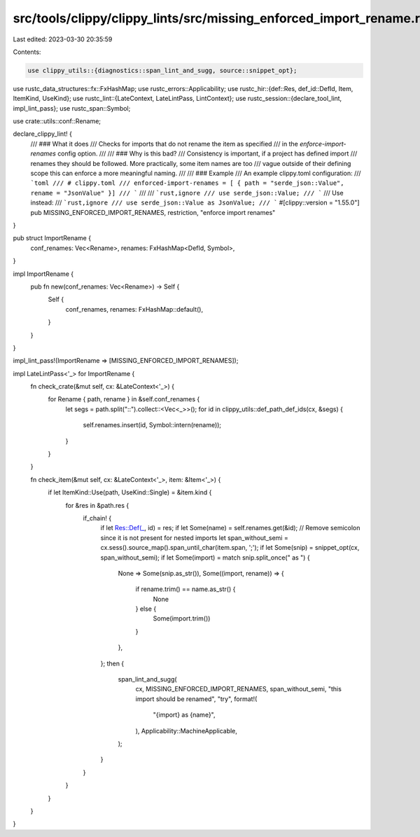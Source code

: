 src/tools/clippy/clippy_lints/src/missing_enforced_import_rename.rs
===================================================================

Last edited: 2023-03-30 20:35:59

Contents:

.. code-block:: rs

    use clippy_utils::{diagnostics::span_lint_and_sugg, source::snippet_opt};

use rustc_data_structures::fx::FxHashMap;
use rustc_errors::Applicability;
use rustc_hir::{def::Res, def_id::DefId, Item, ItemKind, UseKind};
use rustc_lint::{LateContext, LateLintPass, LintContext};
use rustc_session::{declare_tool_lint, impl_lint_pass};
use rustc_span::Symbol;

use crate::utils::conf::Rename;

declare_clippy_lint! {
    /// ### What it does
    /// Checks for imports that do not rename the item as specified
    /// in the `enforce-import-renames` config option.
    ///
    /// ### Why is this bad?
    /// Consistency is important, if a project has defined import
    /// renames they should be followed. More practically, some item names are too
    /// vague outside of their defining scope this can enforce a more meaningful naming.
    ///
    /// ### Example
    /// An example clippy.toml configuration:
    /// ```toml
    /// # clippy.toml
    /// enforced-import-renames = [ { path = "serde_json::Value", rename = "JsonValue" }]
    /// ```
    ///
    /// ```rust,ignore
    /// use serde_json::Value;
    /// ```
    /// Use instead:
    /// ```rust,ignore
    /// use serde_json::Value as JsonValue;
    /// ```
    #[clippy::version = "1.55.0"]
    pub MISSING_ENFORCED_IMPORT_RENAMES,
    restriction,
    "enforce import renames"
}

pub struct ImportRename {
    conf_renames: Vec<Rename>,
    renames: FxHashMap<DefId, Symbol>,
}

impl ImportRename {
    pub fn new(conf_renames: Vec<Rename>) -> Self {
        Self {
            conf_renames,
            renames: FxHashMap::default(),
        }
    }
}

impl_lint_pass!(ImportRename => [MISSING_ENFORCED_IMPORT_RENAMES]);

impl LateLintPass<'_> for ImportRename {
    fn check_crate(&mut self, cx: &LateContext<'_>) {
        for Rename { path, rename } in &self.conf_renames {
            let segs = path.split("::").collect::<Vec<_>>();
            for id in clippy_utils::def_path_def_ids(cx, &segs) {
                self.renames.insert(id, Symbol::intern(rename));
            }
        }
    }

    fn check_item(&mut self, cx: &LateContext<'_>, item: &Item<'_>) {
        if let ItemKind::Use(path, UseKind::Single) = &item.kind {
            for &res in &path.res {
                if_chain! {
                    if let Res::Def(_, id) = res;
                    if let Some(name) = self.renames.get(&id);
                    // Remove semicolon since it is not present for nested imports
                    let span_without_semi = cx.sess().source_map().span_until_char(item.span, ';');
                    if let Some(snip) = snippet_opt(cx, span_without_semi);
                    if let Some(import) = match snip.split_once(" as ") {
                        None => Some(snip.as_str()),
                        Some((import, rename)) => {
                            if rename.trim() == name.as_str() {
                                None
                            } else {
                                Some(import.trim())
                            }
                        },
                    };
                    then {
                        span_lint_and_sugg(
                            cx,
                            MISSING_ENFORCED_IMPORT_RENAMES,
                            span_without_semi,
                            "this import should be renamed",
                            "try",
                            format!(
                                "{import} as {name}",
                            ),
                            Applicability::MachineApplicable,
                        );
                    }
                }
            }
        }
    }
}


